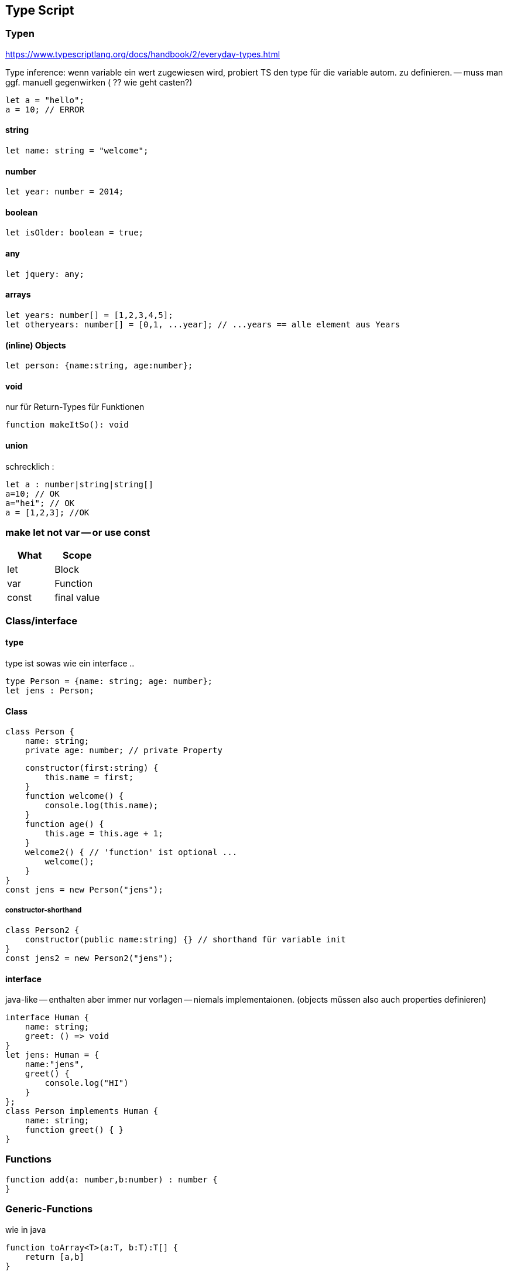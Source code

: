 == Type Script

=== Typen

https://www.typescriptlang.org/docs/handbook/2/everyday-types.html

Type inference: wenn variable ein wert zugewiesen wird, probiert TS den type für die variable autom. zu definieren. -- muss man ggf. manuell gegenwirken ( ?? wie geht casten?)

[source]
let a = "hello";
a = 10; // ERROR

==== string

[source]
let name: string = "welcome";

==== number

[source]
let year: number = 2014;

==== boolean

[source]
let isOlder: boolean = true;

==== any

[source]
let jquery: any;

==== arrays

[source]
let years: number[] = [1,2,3,4,5];
let otheryears: number[] = [0,1, ...year]; // ...years == alle element aus Years

==== (inline) Objects

[source]
let person: {name:string, age:number};

==== void

nur für Return-Types für Funktionen

[source]
function makeItSo(): void

==== union

schrecklich :

[source]
let a : number|string|string[]
a=10; // OK
a="hei"; // OK
a = [1,2,3]; //OK

=== make let not var -- or use const

|===
|What|Scope

| let | Block
| var | Function
| const | final value
|===

=== Class/interface

==== type

type ist sowas wie ein interface ..

[source]
type Person = {name: string; age: number};
let jens : Person;

==== Class

[source,java]
class Person {
    name: string;
    private age: number; // private Property

    constructor(first:string) {
        this.name = first;
    }
    function welcome() {
        console.log(this.name);
    }
    function age() {
        this.age = this.age + 1;
    }
    welcome2() { // 'function' ist optional ...
        welcome();
    }
}
const jens = new Person("jens");

===== constructor-shorthand

[source,java]
class Person2 {
    constructor(public name:string) {} // shorthand für variable init
}
const jens2 = new Person2("jens");

==== interface

java-like -- enthalten aber immer nur vorlagen -- niemals implementaionen.
(objects müssen also auch properties definieren)

[source]
interface Human {
    name: string;
    greet: () => void
}
let jens: Human = {
    name:"jens",
    greet() {
        console.log("HI")
    }
};
class Person implements Human {
    name: string;
    function greet() { }
}

=== Functions

[source]
function add(a: number,b:number) : number {
}

=== Generic-Functions

wie in java

[source]
function toArray<T>(a:T, b:T):T[] {
    return [a,b]
}
